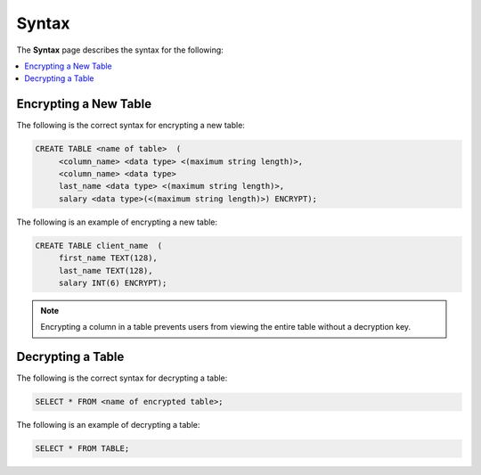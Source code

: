 .. _data_encryption_syntax:

***********************
Syntax
***********************
The **Syntax** page describes the syntax for the following:

.. contents::
   :local:
   :depth: 1
   
Encrypting a New Table
----------------
The following is the correct syntax for encrypting a new table:

.. code-block:: console
     
   CREATE TABLE <name of table>  (
        <column_name> <data type> <(maximum string length)>,
        <column_name> <data type>
	last_name <data type> <(maximum string length)>,
        salary <data type>(<(maximum string length)>) ENCRYPT);
		
The following is an example of encrypting a new table:

.. code-block:: console
     
   CREATE TABLE client_name  (
        first_name TEXT(128),
        last_name TEXT(128),
        salary INT(6) ENCRYPT);
		   
.. note::  Encrypting a column in a table prevents users from viewing the entire table without a decryption key.
   
Decrypting a Table
----------------  
The following is the correct syntax for decrypting a table:

.. code-block:: console

   SELECT * FROM <name of encrypted table>;

The following is an example of decrypting a table:

.. code-block:: console
     
   SELECT * FROM TABLE;